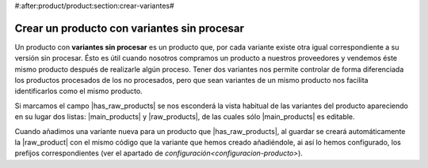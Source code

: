 #:after:product/product:section:crear-variantes#

Crear un producto con variantes sin procesar
~~~~~~~~~~~~~~~~~~~~~~~~~~~~~~~~~~~~~~~~~~~~

Un producto con **variantes sin procesar** es un producto que, por cada
variante existe otra igual correspondiente a su versión sin procesar. Ésto es
útil cuando nosotros compramos un producto a nuestros proveedores y vendemos
éste mismo producto después de realizarle algún proceso. Tener dos variantes
nos permite controlar de forma diferenciada los productos procesados de los no
procesados, pero que sean variantes de un mismo producto nos facilita
identificarlos como el mismo producto.

.. view:: product.template_view_form
   :field: main_products
   :domain: [['has_raw_products', '=', 'True']]

Si marcamos el campo |has_raw_products| se nos esconderá la vista habitual de
las variantes del producto apareciendo en su lugar dos listas: |main_products|
y |raw_products|, de las cuales sólo |main_products| es editable.

Cuando añadimos una variante nueva para un producto que |has_raw_products|, al
guardar se creará automáticamente la |raw_product| con el mismo código que la
variante que hemos creado añadiéndole, ai así lo hemos configurado, los
prefijos correspondientes (ver el apartado de
`configuración<configuracion-producto>`).

.. |has_raw_products| field:: product.template/has_raw_products
.. |main_products| field:: product.template/main_products
.. |raw_products| field:: product.template/raw_products
.. |raw_product| field:: product.product/raw_product


.. TODO: configuración

